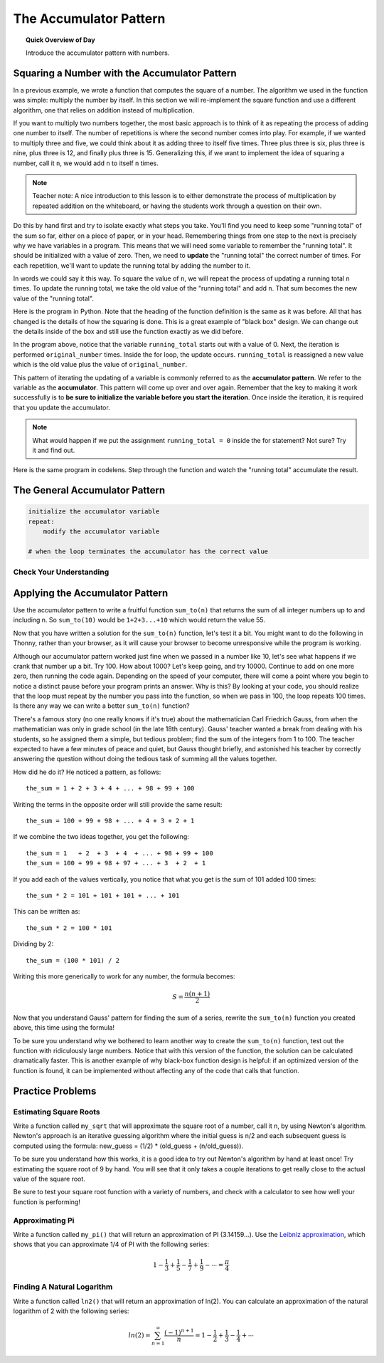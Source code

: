 .. qnum::
   :prefix: accumulator-pattern
   :start: 1


The Accumulator Pattern
========================

.. topic:: Quick Overview of Day

    Introduce the accumulator pattern with numbers. 


.. reveal:: curriculum_addressed
    :showtitle: Curriculum Outcomes Addressed In This Section

    - **CS20-CP1** Apply various problem-solving strategies to solve programming problems throughout Computer Science 20.
    - **CS20-FP1** Utilize different data types, including integer, floating point, Boolean and string, to solve programming problems.
    - **CS20-FP2** Investigate how control structures affect program flow.
    - **CS20-FP3** Construct and utilize functions to create reusable pieces of code.

Squaring a Number with the Accumulator Pattern
-----------------------------------------------

In a previous example, we wrote a function that computes the square of a number.  The algorithm we used
in the function was simple: multiply the number by itself.
In this section we will re-implement the square function and use a different algorithm, one that relies on addition instead
of multiplication.

If you want to multiply two numbers together, the most basic approach is to think of it as repeating the process of
adding one number to itself.  The number of repetitions is where the second number comes into play.  For example, if we
wanted to multiply three and five, we could think about it as adding three to itself five times.  Three plus three is six, plus three is nine, plus three is 12, and finally plus three is 15.  Generalizing this, if we want to implement
the idea of squaring a number, call it ``n``, we would add ``n`` to itself ``n`` times.

.. note:: Teacher note: A nice introduction to this lesson is to either demonstrate the process of multiplication by repeated addition on the whiteboard, or having the students work through a question on their own.

Do this by hand first and try to isolate exactly what steps you take.  You'll find you need to keep some "running total" of the sum so far, either on a piece of paper, or in your head.  Remembering things from one step to the next is
precisely why we have variables in a program.  This means that we will need some variable
to remember the "running total".  It should be initialized with a value of zero.  Then, we need to **update** the "running total" the correct number of times.  For each repetition, we'll want
to update the running total by adding the number to it.

In words we could say it this way.  To square the value of ``n``, we will repeat the process of updating a running total ``n`` times.  To update the running total, we take the old value of the "running total" and add ``n``.  That sum becomes the new value of the "running total".

Here is the program in Python.  Note that the heading of the function definition is the same as it was before.  All that has changed
is the details of how the squaring is done.  This is a great example of "black box" design.  We can change out the details inside of the box and still use the function exactly as we did before.


.. activecode:: sq_accum1

    def square(original_number):
        running_total = 0
        for counter in range(original_number):
            running_total = running_total + original_number

        return running_total

    to_square = 10
    result = square(to_square)
    print("The result of", to_square, "squared is", result)


In the program above, notice that the variable ``running_total`` starts out with a value of 0.  Next, the iteration is performed ``original_number`` times.  Inside the for loop, the update occurs. ``running_total`` is reassigned a new value which is the old value plus the value of ``original_number``.


This pattern of iterating the updating of a variable is commonly
referred to as the **accumulator pattern**.  We refer to the variable as the **accumulator**.  This pattern will come up over and over again.  Remember that the key
to making it work successfully is to **be sure to initialize the variable before you start the iteration**.
Once inside the iteration, it is required that you update the accumulator.

.. note::

    What would happen if we put the assignment ``running_total = 0`` inside the for statement?  Not sure? Try it and find out.



Here is the same program in codelens.  Step through the function and watch the "running total" accumulate the result.

.. codelens:: sq_accum3

    def square(original_number):
        running_total = 0
        for counter in range(original_number):
            running_total = running_total + original_number

        return running_total

    to_square = 10
    result = square(to_square)
    print("The result of", to_square, "squared is", result)


The General Accumulator Pattern
--------------------------------

.. code-block:: python

    initialize the accumulator variable
    repeat:
        modify the accumulator variable

    # when the loop terminates the accumulator has the correct value


Check Your Understanding
~~~~~~~~~~~~~~~~~~~~~~~~~~

.. mchoice:: test_question5_4_1
   :answer_a: The square function will return x instead of x * x
   :answer_b: The square function will cause an error
   :answer_c: The square function will work as expected and return x * x
   :answer_d: The square function will return 0 instead of x * x
   :correct: a
   :feedback_a: The variable running_total will be reset to 0 each time through the loop.   However because this assignment happens as the first instruction, the next instruction in the loop will set it back to x.   When the loop finishes, it will have the value x, which is what is returned.
   :feedback_b: Assignment statements are perfectly legal inside loops and will not cause an error.
   :feedback_c: By putting the statement that sets running_total to 0 inside the loop, that statement gets executed every time through the loop, instead of once before the loop begins.  The result is that running_total is 'cleared' (reset to 0) each time through the loop.
   :feedback_d: The line running_total = 0 is the first line in the for loop, but immediately after this line, the line running_total = running_total + x will execute, giving running_total a non-zero value  (assuming x is non-zero).

   Consider the following code:

   .. code-block:: python

        def square(x):
            running_total = 0
            for counter in range(x):
                running_total = running_total + x
            return running_total

   What happens if you put the initialization of running_total (the
   line running_total = 0) inside the for loop as the first
   instruction in the loop?


.. parsonsprob:: question5_4_1p

   Rearrange the code statements so that the program will add up the first n odd numbers where n is provided by the user.
   -----
   n = int(input('How many odd numbers would
   you like to add together?'))
   the_sum = 0
   odd_number = 1
   =====
   for counter in range(n):
   =====
      the_sum = the_sum + odd_number
      odd_number = odd_number + 2
   =====
   print(the_sum)


Applying the Accumulator Pattern
---------------------------------

Use the accumulator pattern to write a fruitful function ``sum_to(n)`` that returns the sum of all integer numbers up to and including n. So ``sum_to(10)`` would be ``1+2+3...+10`` which would return the value 55.

.. activecode:: sum_to_accumulator

    # if you aren't sure how to use the accumulator pattern, scroll up!


Now that you have written a solution for the ``sum_to(n)`` function, let's test it a bit. You might want to do the following in Thonny, rather than your browser, as it will cause your browser to become unresponsive while the program is working. 

Although our accumulator pattern worked just fine when we passed in a number like 10, let's see what happens if we crank that number up a bit. Try 100. How about 1000? Let's keep going, and try 10000. Continue to add on one more zero, then running the code again. Depending on the speed of your computer, there will come a point where you begin to notice a distinct pause before your program prints an answer. Why is this? By looking at your code, you should realize that the loop must repeat by the number you pass into the function, so when we pass in 100, the loop repeats 100 times. Is there any way we can write a better ``sum_to(n)`` function?

There's a famous story (no one really knows if it's true) about the mathematician Carl Friedrich Gauss, from when the mathematician was only in grade school (in the late 18th century). Gauss' teacher wanted a break from dealing with his students, so he assigned them a simple, but tedious problem; find the sum of the integers from 1 to 100. The teacher expected to have a few minutes of peace and quiet, but Gauss thought briefly, and astonished his teacher by correctly answering the question without doing the tedious task of summing all the values together. 

How did he do it? He noticed a pattern, as follows::

    the_sum = 1 + 2 + 3 + 4 + ... + 98 + 99 + 100

Writing the terms in the opposite order will still provide the same result::

    the_sum = 100 + 99 + 98 + ... + 4 + 3 + 2 + 1

If we combine the two ideas together, you get the following::

    the_sum = 1   + 2  + 3  + 4  + ... + 98 + 99 + 100
    the_sum = 100 + 99 + 98 + 97 + ... + 3  + 2  + 1

If you add each of the values vertically, you notice that what you get is the sum of 101 added 100 times::

    the_sum * 2 = 101 + 101 + 101 + ... + 101

This can be written as::
    
    the_sum * 2 = 100 * 101

Dividing by 2::

    the_sum = (100 * 101) / 2

Writing this more generically to work for any number, the formula becomes:

.. math::

  S=\frac{n(n+1)}{2}

.. .. image:: images/sum_to_formula.png

Now that you understand Gauss' pattern for finding the sum of a series, rewrite the ``sum_to(n)`` function you created above, this time using the formula!

.. activecode:: sum_to_formula

    # use the formula given above

To be sure you understand why we bothered to learn another way to create the ``sum_to(n)`` function, test out the function with ridiculously large numbers. Notice that with this version of the function, the solution can be calculated dramatically faster. This is another example of why black-box function design is helpful: if an optimized version of the function is found, it can be implemented without affecting any of the code that calls that function.


Practice Problems
--------------------

Estimating Square Roots
~~~~~~~~~~~~~~~~~~~~~~~~

Write a function called ``my_sqrt`` that will approximate the square root of a number, call it n, by using Newton's algorithm. Newton's approach is an iterative guessing algorithm where the initial guess is n/2 and each subsequent guess is computed using the formula: new_guess = (1/2) * (old_guess + (n/old_guess)).

To be sure you understand how this works, it is a good idea to try out Newton's algorithm by hand at least once! Try estimating the square root of 9 by hand. You will see that it only takes a couple iterations to get really close to the actual value of the square root.

Be sure to test your square root function with a variety of numbers, and check with a calculator to see how well your function is performing!

.. activecode:: my-sqrt

    def my_sqrt(n, number_of_guesses):
        # your code here

.. reveal:: reveal_my_sqrt_hint
    :showtitle: Need a hint?
    :hidetitle: Hide Hint

    Don't forget to update the value of old_guess within your loop!


Approximating Pi
~~~~~~~~~~~~~~~~~

Write a function called ``my_pi()`` that will return an approximation of PI (3.14159…). Use the `Leibniz approximation <http://en.wikipedia.org/wiki/Leibniz_formula_for_%CF%80>`_, which shows that you can approximate 1/4 of PI with the following series:

.. math::

  1-\frac{1}{3}+\frac{1}{5}-\frac{1}{7}+\frac{1}{9}-\cdots =\frac{\pi}{4}

.. .. image:: images/leibniz_pi_formula.png

.. reveal:: reveal_my_sqrt_hint
    :showtitle: Need a hint?
    :hidetitle: Hide Hint

    You might find it helpful to look back at the :ref:`is_even_fruitful_function` fruitful function that you created when we started practicing fruitful functions. For the Leibniz approximation, depending on whether you are on an odd or even time through the loop, you will need to either add or subtract... 

    Remember that you will need to add 2 to the denominator every time through the loop, whether you were adding or subtracting.

.. activecode:: my-pi

    def my_pi():
        # your code here

Finding A Natural Logarithm
~~~~~~~~~~~~~~~~~~~~~~~~~~~~

Write a function called ``ln2()`` that will return an approximation of ln(2). You can calculate an approximation of the natural logarithm of 2 with the following series:

.. math::
    ln(2)=\sum_{n=1}^{\infty} \frac{(-1)^{n+1}}{n}=1-\frac{1}{2}+\frac{1}{3}-\frac{1}{4}+\cdots 

.. reveal:: reveal_ln2_hint
    :showtitle: Need a hint?
    :hidetitle: Hide Hint

    You might find it helpful to look back at the :ref:`is_even_fruitful_function` fruitful function that you created when we started practicing fruitful functions. For this series, depending on whether you are on an odd or even iteration (time through the loop), you will need to either add or subtract... 

    Remember that you will need to add 1 to the denominator every time through the loop, whether you were adding or subtracting.

.. activecode:: ln2_practice_problem

    def ln2():
        # your code here


